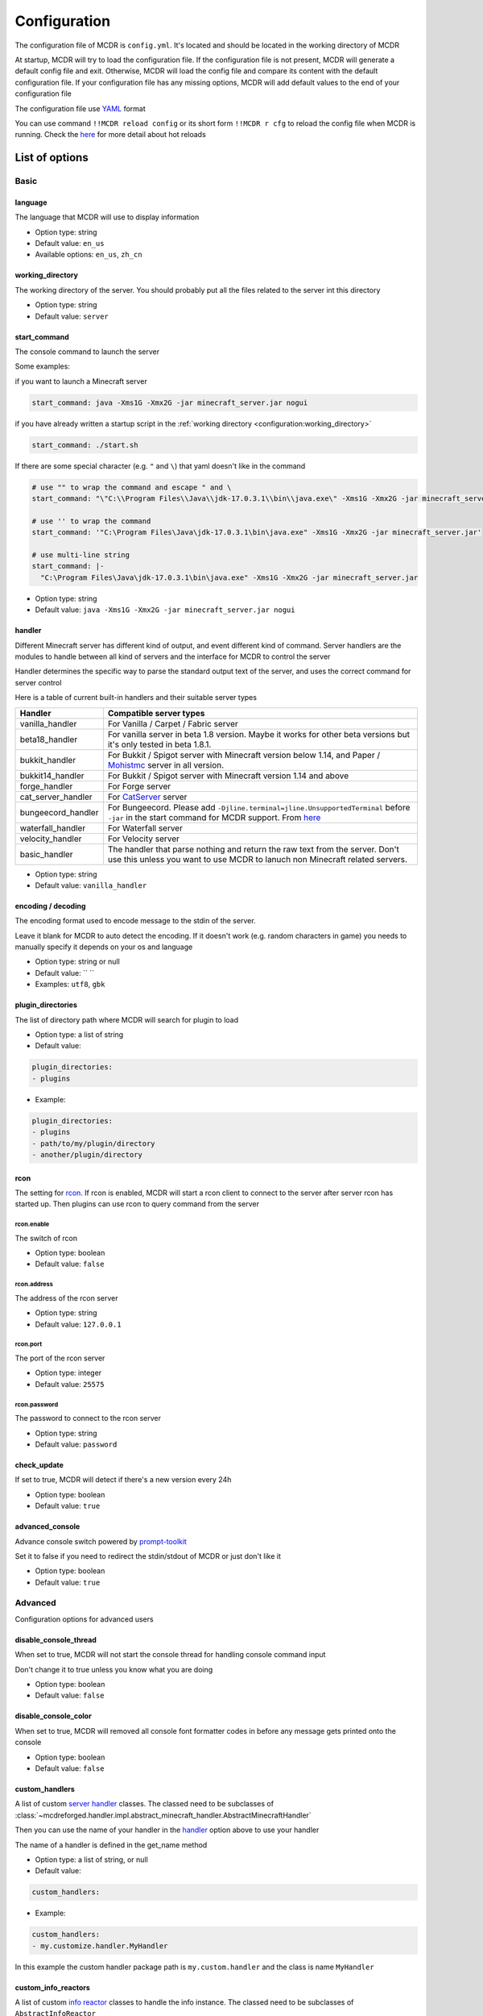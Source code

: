 
Configuration
=============

The configuration file of MCDR is ``config.yml``. It's located and should be located in the working directory of MCDR

At startup, MCDR will try to load the configuration file. If the configuration file is not present, MCDR will generate a default config file and exit. Otherwise, MCDR will load the config file and compare its content with the default configuration file. If your configuration file has any missing options, MCDR will add default values to the end of your configuration file

The configuration file use `YAML <https://en.wikipedia.org/wiki/YAML>`__ format

You can use command ``!!MCDR reload config`` or its short form ``!!MCDR r cfg`` to reload the config file when MCDR is running. Check the `here <command.html#hot-reloads>`__ for more detail about hot reloads

List of options
---------------

Basic
^^^^^

language
~~~~~~~~

The language that MCDR will use to display information


* Option type: string
* Default value: ``en_us``
* Available options: ``en_us``\ , ``zh_cn``

working_directory
~~~~~~~~~~~~~~~~~

The working directory of the server. You should probably put all the files related to the server int this directory


* Option type: string
* Default value: ``server``

start_command
~~~~~~~~~~~~~

The console command to launch the server

Some examples:

if you want to launch a Minecraft server

.. code-block:: yaml

    start_command: java -Xms1G -Xmx2G -jar minecraft_server.jar nogui

if you have already written a startup script in the :ref:`working directory <configuration:working_directory>`

.. code-block:: yaml

    start_command: ./start.sh

If there are some special character (e.g. ``"`` and ``\``) that yaml doesn't like in the command

.. code-block:: yaml

    # use "" to wrap the command and escape " and \
    start_command: "\"C:\\Program Files\\Java\\jdk-17.0.3.1\\bin\\java.exe\" -Xms1G -Xmx2G -jar minecraft_server.jar"

    # use '' to wrap the command
    start_command: '"C:\Program Files\Java\jdk-17.0.3.1\bin\java.exe" -Xms1G -Xmx2G -jar minecraft_server.jar'

    # use multi-line string
    start_command: |-
      "C:\Program Files\Java\jdk-17.0.3.1\bin\java.exe" -Xms1G -Xmx2G -jar minecraft_server.jar

* Option type: string
* Default value: ``java -Xms1G -Xmx2G -jar minecraft_server.jar nogui``

handler
~~~~~~~

Different Minecraft server has different kind of output, and event different kind of command. Server handlers are the modules to handle between all kind of servers and the interface for MCDR to control the server

Handler determines the specific way to parse the standard output text of the server, and uses the correct command for server control

Here is a table of current built-in handlers and their suitable server types

.. list-table::
   :header-rows: 1

   * - Handler
     - Compatible server types
   * - vanilla_handler
     - For Vanilla / Carpet / Fabric server
   * - beta18_handler
     - For vanilla server in beta 1.8 version. Maybe it works for other beta versions but it's only tested in beta 1.8.1.
   * - bukkit_handler
     - For Bukkit / Spigot server with Minecraft version below 1.14, and Paper / `Mohistmc <https://mohistmc.com>`__ server in all version.
   * - bukkit14_handler
     - For Bukkit / Spigot server with Minecraft version 1.14 and above
   * - forge_handler
     - For Forge server
   * - cat_server_handler
     - For `CatServer <https://github.com/Luohuayu/CatServer>`__ server
   * - bungeecord_handler
     - For Bungeecord. Please add ``-Djline.terminal=jline.UnsupportedTerminal`` before ``-jar`` in the start command for MCDR support. From `here <https://www.spigotmc.org/wiki/start-up-parameters/>`__
   * - waterfall_handler
     - For Waterfall server
   * - velocity_handler
     - For Velocity server
   * - basic_handler
     - The handler that parse nothing and return the raw text from the server. Don't use this unless you want to use MCDR to lanuch non Minecraft related servers.



* Option type: string
* Default value: ``vanilla_handler``

encoding / decoding
~~~~~~~~~~~~~~~~~~~

The encoding format used to encode message to the stdin of the server. 

Leave it blank for MCDR to auto detect the encoding. If it doesn't work (e.g. random characters in game) you needs to manually specify it depends on your os and language


* Option type: string or null
* Default value: `` ``
* Examples: ``utf8``\ , ``gbk``

plugin_directories
~~~~~~~~~~~~~~~~~~

The list of directory path where MCDR will search for plugin to load

* Option type: a list of string
* Default value: 

.. code-block:: yaml

    plugin_directories:
    - plugins


* Example:

.. code-block:: yaml

    plugin_directories:
    - plugins
    - path/to/my/plugin/directory
    - another/plugin/directory

rcon
~~~~

The setting for `rcon <https://wiki.vg/RCON>`__. If rcon is enabled, MCDR will start a rcon client to connect to the server after server rcon has started up. Then plugins can use rcon to query command from the server

rcon.enable
"""""""""""

The switch of rcon


* Option type: boolean
* Default value: ``false``

rcon.address
""""""""""""

The address of the rcon server


* Option type: string
* Default value: ``127.0.0.1``

rcon.port
"""""""""

The port of the rcon server


* Option type: integer
* Default value: ``25575``

rcon.password
"""""""""""""

The password to connect to the rcon server


* Option type: string
* Default value: ``password``

check_update
~~~~~~~~~~~~

If set to true, MCDR will detect if there's a new version every 24h


* Option type: boolean
* Default value: ``true``

advanced_console
~~~~~~~~~~~~~~~~

Advance console switch powered by `prompt-toolkit <https://pypi.org/project/prompt-toolkit/>`__

Set it to false if you need to redirect the stdin/stdout of MCDR or just don't like it


* Option type: boolean
* Default value: ``true``

Advanced
^^^^^^^^

Configuration options for advanced users

disable_console_thread
~~~~~~~~~~~~~~~~~~~~~~

When set to true, MCDR will not start the console thread for handling console command input

Don't change it to true unless you know what you are doing


* Option type: boolean
* Default value: ``false``

disable_console_color
~~~~~~~~~~~~~~~~~~~~~

When set to true, MCDR will removed all console font formatter codes in before any message gets printed onto the console


* Option type: boolean
* Default value: ``false``

custom_handlers
~~~~~~~~~~~~~~~

A list of custom `server handler <customize/handler.html>`__ classes. The classed need to be subclasses of :class:`~mcdreforged.handler.impl.abstract_minecraft_handler.AbstractMinecraftHandler`

Then you can use the name of your handler in the `handler <#handler>`__ option above to use your handler

The name of a handler is defined in the get_name method


* Option type: a list of string, or null
* Default value: 

.. code-block:: yaml

    custom_handlers:


* Example:

.. code-block:: yaml

    custom_handlers:
    - my.customize.handler.MyHandler

In this example the custom handler package path is ``my.custom.handler`` and the class is name ``MyHandler``

custom_info_reactors
~~~~~~~~~~~~~~~~~~~~

A list of custom `info reactor <customize/reactor.html>`__ classes to handle the info instance. The classed need to be subclasses of ``AbstractInfoReactor``

All custom info reactors will be registered to the reactor list to process information from the server


* Option type: a list of string, or null
* Default value: 

.. code-block:: yaml

    custom_info_reactors:


* Example:

.. code-block:: yaml

    custom_info_reactors:
    - my.customize.reactor.MyInfoReactor

In this example the custom reactor package path is ``my.custom.reactor`` and the class name is ``MyInfoReactor``

.. _config-watchdog_threshold:

watchdog_threshold
~~~~~~~~~~~~~~~~~~

The required time interval in second for :doc:`/plugin_dev/watchdog` to consider the task executor thread is not responding. Set it to 0 to disable :doc:`/plugin_dev/watchdog`

* Option type: int or float
* Default value:

.. code-block:: yaml

    watchdog_threshold: 10

debug
~~~~~

Debug logging switches. Set ``all`` to true to enable all debug logging, or set the specific option to enable specific debug logging


* Default value: 

.. code-block:: yaml

    debug:
      all: false
      mcdr: false
      handler: false
      reactor: false
      plugin: false
      permission: false
      command: false
